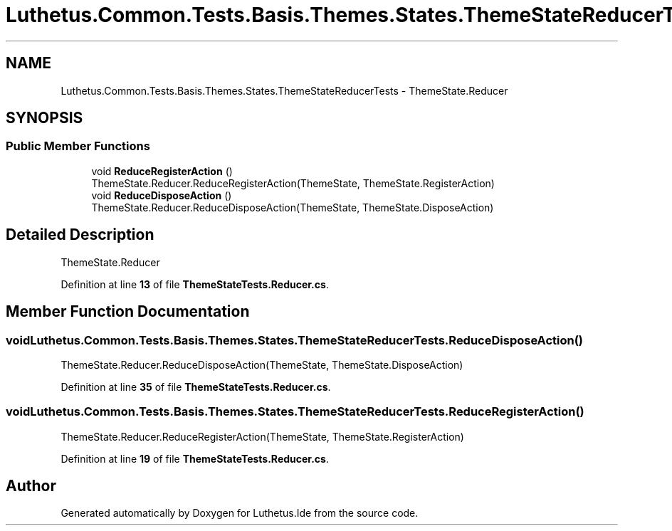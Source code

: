 .TH "Luthetus.Common.Tests.Basis.Themes.States.ThemeStateReducerTests" 3 "Version 1.0.0" "Luthetus.Ide" \" -*- nroff -*-
.ad l
.nh
.SH NAME
Luthetus.Common.Tests.Basis.Themes.States.ThemeStateReducerTests \- ThemeState\&.Reducer  

.SH SYNOPSIS
.br
.PP
.SS "Public Member Functions"

.in +1c
.ti -1c
.RI "void \fBReduceRegisterAction\fP ()"
.br
.RI "ThemeState\&.Reducer\&.ReduceRegisterAction(ThemeState, ThemeState\&.RegisterAction) "
.ti -1c
.RI "void \fBReduceDisposeAction\fP ()"
.br
.RI "ThemeState\&.Reducer\&.ReduceDisposeAction(ThemeState, ThemeState\&.DisposeAction) "
.in -1c
.SH "Detailed Description"
.PP 
ThemeState\&.Reducer 
.PP
Definition at line \fB13\fP of file \fBThemeStateTests\&.Reducer\&.cs\fP\&.
.SH "Member Function Documentation"
.PP 
.SS "void Luthetus\&.Common\&.Tests\&.Basis\&.Themes\&.States\&.ThemeStateReducerTests\&.ReduceDisposeAction ()"

.PP
ThemeState\&.Reducer\&.ReduceDisposeAction(ThemeState, ThemeState\&.DisposeAction) 
.PP
Definition at line \fB35\fP of file \fBThemeStateTests\&.Reducer\&.cs\fP\&.
.SS "void Luthetus\&.Common\&.Tests\&.Basis\&.Themes\&.States\&.ThemeStateReducerTests\&.ReduceRegisterAction ()"

.PP
ThemeState\&.Reducer\&.ReduceRegisterAction(ThemeState, ThemeState\&.RegisterAction) 
.PP
Definition at line \fB19\fP of file \fBThemeStateTests\&.Reducer\&.cs\fP\&.

.SH "Author"
.PP 
Generated automatically by Doxygen for Luthetus\&.Ide from the source code\&.
